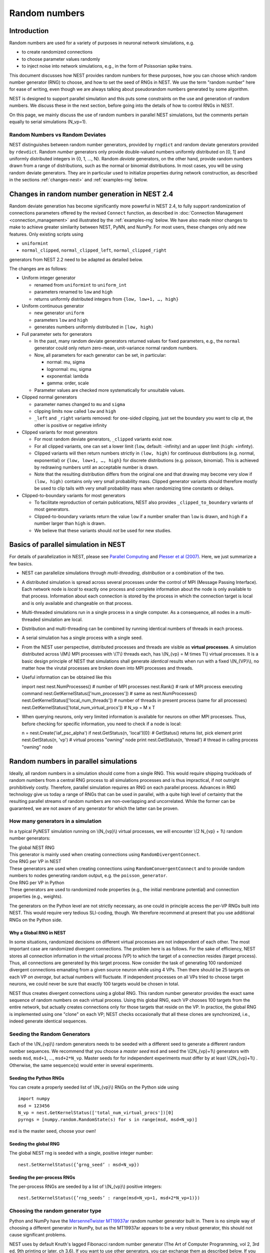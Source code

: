 .. _random_numbers:

Random numbers
==============

Introduction
------------

Random numbers are used for a variety of purposes in neuronal network
simulations, e.g.

-  to create randomized connections

-  to choose parameter values randomly

-  to inject noise into network simulations, e.g., in the form of
   Poissonian spike trains.

This document discusses how NEST provides random numbers for these
purposes, how you can choose which random number generator (RNG) to
choose, and how to set the seed of RNGs in NEST. We use the term "random
number" here for ease of writing, even though we are always talking
about pseudorandom numbers generated by some algorithm.

NEST is designed to support parallel simulation and this puts some
constraints on the use and generation of random numbers. We discuss
these in the next section, before going into the details of how to
control RNGs in NEST.

On this page, we mainly discuss the use of random numbers in parallel
NEST simulations, but the comments pertain equally to serial simulations
(N\_vp=1).

Random Numbers vs Random Deviates
~~~~~~~~~~~~~~~~~~~~~~~~~~~~~~~~~

NEST distinguishes between random number generators, provided by
``rngdict`` and random deviate generators provided by ``rdevdict``.
Random *number* generators only provide double-valued numbers uniformly
distributed on [0, 1] and uniformly distributed integers in {0, 1, ...,
N}. Random *deviate* generators, on the other hand, provide random
numbers drawn from a range of distributions, such as the normal or
binomial distributions. In most cases, you will be using random deviate
generators. They are in particular used to initialize properties during
network construction, as described in the sections :ref:`changes-nest>`
and :ref:`examples-rng` below.

.. _changes-nest:

Changes in random number generation in NEST 2.4
-----------------------------------------------

Random deviate generation has become significantly more powerful in NEST
2.4, to fully support randomization of connections parameters offered by
the revised ``Connect`` function, as described in :doc:`Connection
Management <connection_management>` and illustrated by the
:ref:`examples-rng` below. We have also made minor
changes to make to achieve greater similarity between NEST, PyNN, and
NumPy. For most users, these changes only add new features. Only
existing scripts using

-  ``uniformint``
-  ``normal_clipped``, ``normal_clipped_left``, ``normal_clipped_right``

generators from NEST 2.2 need to be adapted as detailed below.

The changes are as follows:

-  Uniform integer generator

   -  renamed from ``uniformint`` to ``uniform_int``
   -  parameters renamed to ``low`` and ``high``
   -  returns uniformly distributed integers from
      ``{low, low+1, …, high}``

-  Uniform continuous generator

   -  new generator ``uniform``
   -  parameters ``low`` and ``high``
   -  generates numbers uniformly distributed in ``[low, high)``

-  Full parameter sets for generators

   -  In the past, many random deviate generators returned values for
      fixed parameters, e.g., the ``normal`` generator could only return
      zero-mean, unit-variance normal random numbers.

   -  Now, all parameters for each generator can be set, in particular:

      -  normal: mu, sigma
      -  lognormal: mu, sigma
      -  exponential: lambda
      -  gamma: order, scale

   -  Parameter values are checked more systematically for unsuitable
      values.

-  Clipped normal generators

   -  parameter names changed to ``mu`` and ``sigma``

   -  clipping limits now called ``low`` and ``high``

   -  ``_left`` and ``_right`` variants removed: for one-sided clipping,
      just set the boundary you want to clip at, the other is positive
      or negative infinity

-  Clipped variants for most generators

   -  For most random deviate generators, ``_clipped`` variants exist
      now.

   -  For all clipped variants, one can set a lower limit (``low``,
      default: -infinity) and an upper limit (``high``: +infinty).

   -  Clipped variants will then return numbers strictly in
      ``(low, high)`` for continuous distributions (e.g. normal,
      exponential) or ``{low, low+1, …, high}`` for discrete
      distributions (e.g. poisson, binomial). This is achieved by
      redrawing numbers until an acceptable number is drawn.

   -  Note that the resulting distribution differs from the original one
      and that drawing may become very slow if ``(low, high)`` contains
      only very small probability mass. Clipped generator variants
      should therefore mostly be used to clip tails with very small
      probability mass when randomizing time constants or delays.

-  Clipped-to-boundary variants for most generators

   -  To facilitate reproduction of certain publications, NEST also
      provides ``_clipped_to_boundary`` variants of most generators.

   -  Clipped-to-boundary variants return the value ``low`` if a number
      smaller than ``low`` is drawn, and ``high`` if a number larger
      than ``high`` is drawn.

   -  We believe that these variants should *not* be used for new
      studies.

Basics of parallel simulation in NEST
-------------------------------------

For details of parallelization in NEST, please see `Parallel
Computing <parallel-computing.md>`__ and `Plesser et al
(2007) <http://dx.doi.org/10.1007/978-3-540-74466-5_71>`__. Here, we
just summarize a few basics.

-  NEST can parallelize simulations through *multi-threading*,
   *distribution* or a combination of the two.

-  A distributed simulation is spread across several processes under the
   control of MPI (Message Passing Interface). Each network node is
   *local* to exactly one process and complete information about the
   node is only available to that process. Information about each
   connection is stored by the process in which the connection target is
   local and is only available and changeable on that process.

-  Multi-threaded simulations run in a single process in a single
   computer. As a consequence, all nodes in a multi-threaded simulation
   are local.

-  Distribution and multi-threading can be combined by running identical
   numbers of threads in each process.

-  A serial simulation has a single process with a single seed.

-  From the NEST user perspective, distributed processes and threads are
   visible as **virtual processes**. A simulation distributed across
   \\(M\\) MPI processes with \\(T\\) threads each, has \\(N\_{vp} = M
   times T\\) virtual processes. It is a basic design principle of NEST
   that simulations shall generate *identical* results when run with a
   fixed \\(N\_{VP}\\), no matter how the virutal processes are broken
   down into MPI processes and threads.

-  Useful information can be obtained like this

   import nest nest.NumProcesses() # number of MPI processes nest.Rank()
   # rank of MPI process executing command
   nest.GetKernelStatus(['num\_processes']) # same as
   nest.NumProcesses() nest.GetKernelStatus(['local\_num\_threads']) #
   number of threads in present process (same for all processes)
   nest.GetKernelStatus(['total\_num\_virtual\_procs']) # N\_vp = M x T

-  When querying neurons, only very limited information is available for
   neurons on other MPI processes. Thus, before checking for specific
   information, you need to check if a node is local:

   n = nest.Create('iaf\_psc\_alpha') if nest.GetStatus(n, 'local')[0]:
   # GetStatus() returns list, pick element print nest.GetStatus(n,
   'vp') # virtual process "owning" node print nest.GetStatus(n,
   'thread') # thread in calling process "owning" node

Random numbers in parallel simulations
--------------------------------------

Ideally, all random numbers in a simulation should come from a single
RNG. This would require shipping truckloads of random numbers from a
central RNG process to all simulations processes and is thus
impractical, if not outright prohibitively costly. Therefore, parallel
simulation requires an RNG on each parallel process. Advances in RNG
technology give us today a range of RNGs that can be used in parallel,
with a quite high level of certainty that the resulting parallel streams
of random numbers are non-overlapping and uncorrelated. While the former
can be guaranteed, we are not aware of any generator for which the
latter can be proven.

How many generators in a simulation
~~~~~~~~~~~~~~~~~~~~~~~~~~~~~~~~~~~

In a typical PyNEST simulation running on \\(N\_{vp}\\) virtual
processes, we will encounter \\(2 N\_{vp} + 1\\) random number
generators:

| The global NEST RNG
| This generator is mainly used when creating connections using
  ``RandomDivergentConnect``.

| One RNG per VP in NEST
| These generators are used when creating connections using
  ``RandomConvergentConnect`` and to provide random numbers to nodes
  generating random output, e.g. the ``poisson_generator``.

| One RNG per VP in Python
| These generators are used to randomized node properties (e.g., the
  initial membrane potential) and connection properties (e.g., weights).

The generators on the Python level are not strictly necessary, as one
could in principle access the per-VP RNGs built into NEST. This would
require very tedious SLI-coding, though. We therefore recommend at
present that you use additional RNGs on the Python side.

Why a Global RNG in NEST
^^^^^^^^^^^^^^^^^^^^^^^^

In some situations, randomized decisions on different virtual processes
are not independent of each other. The most important case are
randomized divergent connections. The problem here is as follows. For
the sake of efficiency, NEST stores all connection information in the
virtual process (VP) to which the target of a connection resides (target
process). Thus, all connections are generated by this target process.
Now consider the task of generating 100 randomized divergent connections
emanating from a given source neuron while using 4 VPs. Then there
should be 25 targets on each VP *on average*, but actual numbers will
fluctuate. If independent processes on all VPs tried to choose target
neurons, we could never be sure that exactly 100 targets would be chosen
in total.

NEST thus creates divergent connections using a global RNG. This random
number generator provides the exact same sequence of random numbers on
each virtual process. Using this global RNG, each VP chooses 100 targets
from the entire network, but actually creates connections only for those
targets that reside on the VP. In practice, the global RNG is
implemented using one "clone" on each VP; NEST checks occasionally that
all these clones are synchronized, i.e., indeed generate identical
sequences.

Seeding the Random Generators
~~~~~~~~~~~~~~~~~~~~~~~~~~~~~

Each of the \\(N\_{vp}\\) random generators needs to be seeded with a
different seed to generate a different random number sequences. We
recommend that you choose a *master seed* ``msd`` and seed the
\\(2N\_{vp}+1\\) generators with seeds ``msd``, ``msd+1``, ...,
``msd+2*N_vp``. Master seeds for for independent experiments must differ
by at least \\(2N\_{vp}+1\\) . Otherwise, the same sequence(s) would
enter in several experiments.

Seeding the Python RNGs
^^^^^^^^^^^^^^^^^^^^^^^

You can create a properly seeded list of \\(N\_{vp}\\) RNGs on the
Python side using

::

    import numpy
    msd = 123456
    N_vp = nest.GetKernelStatus(['total_num_virtual_procs'])[0]
    pyrngs = [numpy.random.RandomState(s) for s in range(msd, msd+N_vp)]

``msd`` is the master seed, choose your own!

Seeding the global RNG
^^^^^^^^^^^^^^^^^^^^^^

The global NEST rng is seeded with a single, positive integer number:

::

    nest.SetKernelStatus({’grng_seed’ : msd+N_vp})

Seeding the per-process RNGs
^^^^^^^^^^^^^^^^^^^^^^^^^^^^

The per-process RNGs are seeded by a list of \\(N\_{vp}\\) positive
integers:

::

    nest.SetKernelStatus({’rng_seeds’ : range(msd+N_vp+1, msd+2*N_vp+1)})

Choosing the random generator type
~~~~~~~~~~~~~~~~~~~~~~~~~~~~~~~~~~

Python and NumPy have the `MersenneTwister
MT19937ar <http://www.math.sci.hiroshima-u.ac.jp/~m-mat/MT/emt.html>`__
random number generator built in. There is no simple way of choosing a
different generator in NumPy, but as the MT19937ar appears to be a very
robust generator, this should not cause significant problems.

NEST uses by default Knuth's lagged Fibonacci random number generator
(The Art of Computer Programming, vol 2, 3rd ed, 9th printing or later,
ch 3.6). If you want to use other generators, you can exchange them as
described below. If you have built NEST without the GNU Science Library
(GSL), you will only have the Mersenne Twister MT19937ar and Knuth's
lagged Fibonacci generator available. Otherwise, you will also have some
60 generators from the GSL at your disposal (not all of them
particularly good). You can see the full list of RNGs using

::

    nest.sli_run('rngdict info')

Setting a different global RNG
^^^^^^^^^^^^^^^^^^^^^^^^^^^^^^

To set a different global RNG in NEST, you have to pass a NEST random
number generator object to the NEST kernel. This can currently only be
done by writing some SLI code. The following code replaces the current
global RNG with MT19937 seeded with 101:

::

    nest.sli_run('<< /grng rngdict/MT19937 :: 101 CreateRNG >> SetKernelStatus')

The following happens here:

-  ``rngdict/MT19937 ::`` fetches a "factory" for MT19937 from the
   ``rngdict``

-  ``101 CreateRNG`` uses the factory to create a single MT19937
   generator with seed 101

-  This is generator is then passed to the ``/grng`` status variable of
   the kernel. This is a "write only" variable that is invisible in
   ``GetKernelStatus()``.

Setting different per-processes RNGs
^^^^^^^^^^^^^^^^^^^^^^^^^^^^^^^^^^^^

One always needs to exchange all \\(N\_{vp}\\) per-process RNGs at once.
This is done by (assuming \\(N\_{vp}=2\\) ):

::

    nest.sli_run('<< /rngs [102 103] { rngdict/MT19937 :: exch CreateRNG } Map >> SetKernelStatus')

The following happens here:

-  ``[102 103] { rngdict/MT19937 :: exch CreateRNG } Map`` creates an
   array of two RNG objects seeded with 102 and 103, respectively.

-  This array is then passed to the ``/rngs`` status variable of the
   kernel. This variable is invisible as well.


.. _examples-rng:

Examples
--------

**NOTE: These examples are not yet updated for NEST 2.4**

No random variables in script
~~~~~~~~~~~~~~~~~~~~~~~~~~~~~

If no explicit random variables appear in your script, i.e., if
randomness only enters in your simulation through random stimulus
generators such as ``poisson_generator`` or randomized connection
routines such as ``RandomConvergentConnect``, you do not need to worry
about anything except choosing and setting your random seeds, possibly
exchanging the random number generators.

Randomizing the membrane potential
~~~~~~~~~~~~~~~~~~~~~~~~~~~~~~~~~~

If you want to randomize the membrane potential (or any other property
of a neuron), you need to take care that each node is updated by the
process on which it is local using the per-VP RNG for the VP to which
the node belongs. This is achieved by the following code

::

    pyrngs = [numpy.random.RandomState(s) for s in range(msd, msd+N_vp)]
    nodes   = nest.Create('iaf_psc_delta', 10)
    node_info   = nest.GetStatus(nodes)
    local_nodes = [(ni['global_id'], ni['vp']) for ni in node_info if ni['local']]
    for gid,vp in local_nodes:
       nest.SetStatus([gid], {'V_m': pyrngs[vp].uniform(-70.0, -50.0)})

The first line generates \\([N\_{vp}\\) properly seeded NumPy RNGs as
discussed above. The next line creates 10 nodes, while the third line
extracts status information about each node. For local nodes, this will
be full information, for non-local nodes we only get the following
fields: ``local``, ``model`` and ``type``. On the fourth line, we create
a list of tuples, containing global ID and virtual process number for
all local neurons. The for loop then sets the membrane potential of each
local neuron drawn from a uniform distribution on \\([-70, -50]\\) using
the Python-side RNG for the VP to which the neuron belongs.

Randomizing convergent connections
~~~~~~~~~~~~~~~~~~~~~~~~~~~~~~~~~~

We continue the above example by creating random convergent connections,
\\(C\_E\\) connections per target node. In the process, we randomize the
connection weights:

::

    C_E = 10
    nest.CopyModel("static_synapse", "excitatory")
    for tgt_gid, tgt_vp in local_nodes:
        weights = pyrngs[tgt_vp].uniform(0.5, 1.5, C_E)
        nest.RandomConvergentConnect(nodes, [tgt_gid], C_E,
                                     weight=list(weights), delay=2.0,
                                     model="excitatory")

Here we loop over all local nodes considered as target nodes. For each
target, we create an array of \\(C\_E\\) randomly chosen weights,
uniform on \\([0.5, 1.5\\. We then call ``RandomConvergentConnect()``
with this weight list as argument. Note a few details:

-  We need to put ``tgt_gid`` into brackets as PyNEST functions always
   expect lists of GIDs.

-  We need to convert the NumPy array ``weights`` to a plain Python
   list, as most PyNEST functions currently cannot handle array input.

-  If we specify ``weight``, we must also provide ``delay``.

You can check the weights selected by

::

    print nest.GetStatus(nest.GetConnections(), ['source', 'target', 'weight'])

which will print a list containing a triple of source GID, target GID
and weight for each connection in the network. If you want to see only a
subset of connections, pass source, target, or synapse model to
``GetConnections()``.

Randomizing divergent connections
~~~~~~~~~~~~~~~~~~~~~~~~~~~~~~~~~

Randomizing the weights (or delays or any other properties) of divergent
connections is more complicated than for convergent connections, because
the target for each connection is not known upon the call to
``RandomDivergentConnect``. We therefore need to first create all
connections (which we can do with a single call, passing lists of nodes
and targets), and then need to manipulate all connections. This is not
only more complicated, but also significantly slower than the example
above.

::

    nest.CopyModel('static_synapse', 'inhibitory', {'weight': 0.0, 'delay': 3.0})
    nest.RandomDivergentConnect(nodes, nodes, C_E, model='inhibitory')
    gid_vp_map = dict(local_nodes)
    for src in nodes:
        conns = nest.GetConnections(source=[src], synapse_model='inhibitory')
        tgts = [conn[1] for conn in conns]
        rweights = [{'weight': pyrngs[gid_vp_map[tgt]].uniform(-2.5, -0.5)}
                   for tgt in tgts]
        nest.SetStatus(conns, rweights)

In this code, we first create all connections with weight 0. We then
create ``gid_vp_map``, mapping GIDs to VP number for all local nodes.
For each node considered as source, we then find all outgoing excitatory
connections from that node and then obtain a flat list of the targets of
these connections. For each target we then choose a random weight as
above, using the RNG pertaining to the VP of the target. Finally, we set
these weights. Note that the code above is **slow**. Future versions of
NEST will provide better solutions.

Testing scripts randomizing node or connection parameters
~~~~~~~~~~~~~~~~~~~~~~~~~~~~~~~~~~~~~~~~~~~~~~~~~~~~~~~~~

To ensure that you are consistently using the correct RNG for each node
or connection, you should run your simulation several times the same
\\(N\_{vp}\\), but using different numbers of MPI processes. To this
end, add towards the beginning of your script

::

    nest.SetKernelStatus({"total_num_virtual_procs": 4})

and ensure that spikes are logged to file in the current working
directory. Then run the simulation with different numbers of MPI
processes in separate directories

::

     mkdir 41 42 44
     cd 41
     mpirun -np 1 python test.py
     cd ../42
     mpirun -np 2 python test.py
     cd ../44
     mpirun -np 4 python test.py
     cd ..

These directories should now have identical content, something you can
check with ``diff``:

::

    diff 41 42
    diff 41 44

These commands should not generate any output. Obviously, this test
checks only a necessary, by no means a sufficient condition for a
correct simulation (Oh yes, do make sure that these directories contain
data! Nothing easier that to pass a diff-test on empty dirs.)

